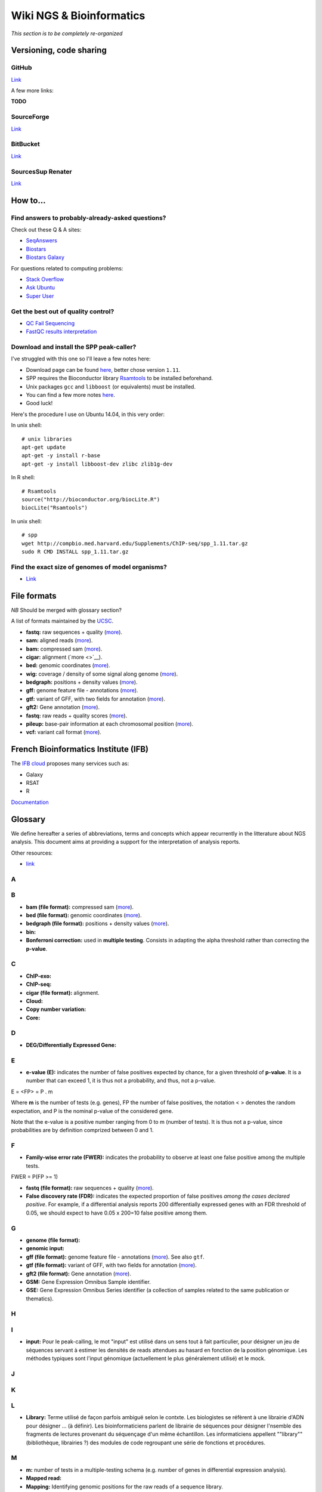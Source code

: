 Wiki NGS & Bioinformatics
================================================================

*This section is to be completely re-organized*

Versioning, code sharing
----------------------------------------------------------------

GitHub
******

`Link <http://github.com>`__

A few more links:

**TODO**

SourceForge
***********

`Link <http://sourceforge.net>`__

BitBucket
**********

`Link <http://bitbucket.org/>`__

SourcesSup Renater
******************

`Link <http://sourcesup.renater.fr>`__

How to...
----------------------------------------------------------------

Find answers to probably-already-asked questions?
****************************************************

Check out these Q & A sites:

-  `SeqAnswers <http://seqanswers.com/>`__
-  `Biostars <https://www.biostars.org/>`__
-  `Biostars Galaxy <https://biostar.usegalaxy.org/>`__

For questions related to computing problems:

-  `Stack Overflow <http://stackoverflow.com/>`__
-  `Ask Ubuntu <http://askubuntu.com/>`__
-  `Super User <http://superuser.com/>`__

Get the best out of quality control?
*************************************

-  `QC Fail Sequencing <https://sequencing.qcfail.com/>`__

-  `FastQC results
   interpretation <http://www.bioinformatics.babraham.ac.uk/projects/fastqc/Help/3%20Analysis%20Modules/>`__

Download and install the SPP peak-caller?
*******************************************

I've struggled with this one so I'll leave a few notes here:

-  Download page can be found
   `here <http://compbio.med.harvard.edu/Supplements/ChIP-seq/>`__,
   better chose version ``1.11``.
-  SPP requires the Bioconductor library
   `Rsamtools <https://bioconductor.org/packages/release/bioc/html/Rsamtools.html>`__
   to be installed beforehand.
-  Unix packages ``gcc`` and ``libboost`` (or equivalents) must be
   installed.
-  You can find a few more notes
   `here <http://seqanswers.com/forums/archive/index.php/t-22653.html>`__.
-  Good luck!

Here's the procedure I use on Ubuntu 14.04, in this very order:

In unix shell:

::

    # unix libraries
    apt-get update
    apt-get -y install r-base
    apt-get -y install libboost-dev zlibc zlib1g-dev

In R shell:

::

    # Rsamtools
    source("http://bioconductor.org/biocLite.R")
    biocLite("Rsamtools")

In unix shell:

::

    # spp
    wget http://compbio.med.harvard.edu/Supplements/ChIP-seq/spp_1.11.tar.gz
    sudo R CMD INSTALL spp_1.11.tar.gz

Find the exact size of genomes of model organisms?
***************************************************

-  `Link <http://users.rcn.com/jkimball.ma.ultranet/BiologyPages/G/GenomeSizes.html>`__

File formats
----------------------------------------------------------------

*NB* Should be merged with glossary section?

A list of formats maintained by the
`UCSC <http://genome.ucsc.edu/FAQ/FAQformat.html>`__.

-  **fastq:** raw sequences + quality
   (`more <http://maq.sourceforge.net/fastq.shtml>`__).
-  **sam:** aligned reads
   (`more <http://bioinformatics.oxfordjournals.org/content/25/16/2078.full.pdf>`__).
-  **bam:** compressed sam
   (`more <http://bioinformatics.oxfordjournals.org/content/25/16/2078.full.pdf>`__).
-  **cigar:** alignment (`more <>`__).
-  **bed:** genomic coordinates
   (`more <http://genome.ucsc.edu/FAQ/FAQformat.html#format1>`__).
-  **wig:** coverage / density of some signal along genome
   (`more <http://genome.ucsc.edu/goldenPath/help/wiggle.html>`__).
-  **bedgraph:** positions + density values
   (`more <http://genome.ucsc.edu/goldenPath/help/bedgraph.html>`__).
-  **gff:** genome feature file - annotations
   (`more <http://www.sanger.ac.uk/resources/software/gff/spec.html>`__).
-  **gtf:** variant of GFF, with two fields for annotation
   (`more <http://www.ensembl.org/info/website/upload/gff.html>`__).
-  **gft2:** Gene annotation
   (`more <http://mblab.wustl.edu/GTF22.html>`__).
-  **fastq:** raw reads + quality scores
   (`more <http://maq.sourceforge.net/fastq.shtml>`__).
-  **pileup:** base-pair information at each chromosomal position
   (`more <http://samtools.sourceforge.net/pileup.shtml>`__).
-  **vcf:** variant call format
   (`more <http://www.1000genomes.org/wiki/Analysis/Variant%20Call%20Format/vcf-variant-call-format-version-41>`__).

French Bioinformatics Institute (IFB)
----------------------------------------------------------------

The `IFB cloud <http://cloud.france-bioinformatique.fr>`__ proposes many
services such as:

-  Galaxy
-  RSAT
-  R

`Documentation <http://www.france-bioinformatique.fr/?q=fr/core/cellule-infrastructure/documentation-cloud>`__

Glossary
----------------------------------------------------------------

We define hereafter a series of abbreviations, terms and concepts which
appear recurrently in the litterature about NGS analysis. This document
aims at providing a support for the interpretation of analysis reports.

Other resources:

-  `link <https://github.com/fidelram/deepTools/wiki/Glossary>`__

A
*

B
*

-  **bam (file format):** compressed sam
   (`more <http://bioinformatics.oxfordjournals.org/content/25/16/2078.full.pdf>`__).
-  **bed (file format):** genomic coordinates
   (`more <http://genome.ucsc.edu/FAQ/FAQformat.html#format1>`__).
-  **bedgraph (file format):** positions + density values
   (`more <http://genome.ucsc.edu/goldenPath/help/bedgraph.html>`__).
-  **bin:**
-  **Bonferroni correction:** used in **multiple testing**. Consists in
   adapting the alpha threshold rather than correcting the **p-value**.

C
*

-  **ChIP-exo:**
-  **ChIP-seq:**
-  **cigar (file format):** alignment.
-  **Cloud:**
-  **Copy number variation:**
-  **Core:**

D
*

-  **DEG/Differentially Expressed Gene:**

E
*

-  **e-value (E):** indicates the number of false positives expected by
   chance, for a given threshold of **p-value**. It is a number that can
   exceed 1, it is thus not a probability, and thus, not a p-value.

E = <FP> = P . m

Where **m** is the number of tests (e.g. genes), FP the number of false
positives, the notation < > denotes the random expectation, and P is the
nominal p-value of the considered gene.

Note that the e-value is a positive number ranging from 0 to m (number
of tests). It is thus not a p-value, since probabilities are by
definition comprized between 0 and 1.

F
*

-  **Family-wise error rate (FWER):** indicates the probability to
   observe at least one false positive among the multiple tests.

FWER = P(FP >= 1)

-  **fastq (file format):** raw sequences + quality
   (`more <http://maq.sourceforge.net/fastq.shtml>`__).
-  **False discovery rate (FDR):** indicates the expected proportion of
   false positives *among the cases declared positive*. For example, if
   a differential analysis reports 200 differentially expressed genes
   with an FDR threshold of 0.05, we should expect to have 0.05 x 200=10
   false positive among them.

G
*

-  **genome (file format):**
-  **genomic input:**
-  **gff (file format):** genome feature file - annotations
   (`more <http://www.sanger.ac.uk/resources/software/gff/spec.html>`__).
   See also ``gtf``.
-  **gtf (file format):** variant of GFF, with two fields for annotation
   (`more <http://www.ensembl.org/info/website/upload/gff.html>`__).
-  **gft2 (file format):** Gene annotation
   (`more <http://mblab.wustl.edu/GTF22.html>`__).
-  **GSM:** Gene Expression Omnibus Sample identifier.
-  **GSE:** Gene Expression Omnibus Series identifier (a collection of
   samples related to the same publication or thematics).

H
*

I
*

-  **input:** Pour le peak-calling, le mot "input" est utilisé dans un
   sens tout à fait particulier, pour désigner un jeu de séquences
   servant à estimer les densités de reads attendues au hasard en
   fonction de la position génomique. Les méthodes typiques sont l'input
   génomique (actuellement le plus généralement utilisé) et le mock.

J
*

K
*

L
*

-  **Library:** Terme utilisé de façon parfois ambiguë selon le contxte.
   Les biologistes se réfèrent à une librairie d'ADN pour désigner ...
   (à définir). Les bioinformaticiens parlent de librairie de séquences
   pour désigner l'nsemble des fragments de lectures provenant du
   séquençage d'un même échantillon. Les informaticiens appellent
   ""library"" (bibliothèque, librairies ?) des modules de code
   regroupant une série de fonctions et procédures.

M
*

-  **m:** number of tests in a multiple-testing schema (e.g. number of
   genes in differential expression analysis).
-  **Mapped read:**
-  **Mapping:** Identifying genomic positions for the raw reads of a
   sequence library.
-  **mock:** type of control for the peak-calling in ChIP-seq. It is an
   input obtained by using a non-specific antibody (eg. anti-GFP) for
   the immunoprecipitation. \*afin d'estimer le taux de séquençage
   aspécifique pour chaque région génomique. L'intérêt du mock est qu'il
   constitue un contrôle réalisé dans les mêmes conditions que le
   ChIP-seq spécifique. La faiblesse est que les tailles de librairries
   sont parfois tellement faibles que l'estimation du backgroun est très
   peu robuste.
-  **motif:**
-  **Multiple testing:** the multiple testing problem arises from the
   application of a given statistical test to a large number of cases.
   For example, in differential expression analysis, each
   gene/transcript is submitted to a test of equality between two
   conditions. A single analysis thus typically involves several tens of
   thousands tests. The general problem of multiple testing is that the
   risk of false positive indicated by the nominal **p-value** will be
   challenged for each element. Various types of corrections for
   multiple testing have been defined (**Bonferroni**, **e-value**,
   **FWER**, **FDR**).

N
*

-  **Negative control:**
-  **Next Generation Sequencing:**

O
*

P
*

-  **p-value (P):** the **nominal p-value** is the p-value attached to
   one particular element in a series of multiple tests. For example, in
   differential analysis, one nominal p-value is computed for each gene.
   This p-value indicates the risk to obtain an effect at least as
   important as our observation *under the null hypothesis*, i.e. in the
   absence of regulation.
-  **padj (abbr.):** adjusted p-value. Statistics derived from the
   nominal **p-value** in order to correct for the effects of **multiple
   testing** (see **Bonferroni correction**, **e-value**).

The most usual correction is the FDR, which can be estimated in various
ways.

-  **Paired end:**
-  **Peak:**
-  **Peak-calling:**
-  **pileup (file format):** base-pair information at each chromosomal
   position (`more <http://samtools.sourceforge.net/pileup.shtml>`__).

Q
*

-  **q-value:**

R
*

-  **RAM:**
-  **Raw read:** non-aligned read.
-  **Read:** short sequence (typically 25-75bp) obtained by
   high-throughput sequencing.
-  **Region-calling:**
-  **Replicate:** ... distinguer réplicat technique et réplicat
   biologique
-  **RNA-seq:**

S
*

-  **sam (file format):** aligned reads
   (`more <http://bioinformatics.oxfordjournals.org/content/25/16/2078.full.pdf>`__).
-  **Single end:**
-  **Single nucleotide polymorphism:**
-  **SRA:** Sequence Read Archive (SRA). Database maintained by the
   `NCBI <www.ncbi.nlm.nih.gov/sra>`__.
-  **SRX:** Short Read Experiment. See
   `documentation <www.ncbi.nlm.nih.gov/books/NBK56913/#search.the_entrez_sra_search_response_pa>`__.
-  **SRR:** Short Read Run. See
   `documentation <www.ncbi.nlm.nih.gov/books/NBK56913/#search.each_srx_entry_in_the_entrez_sra>`__.

T
*

U
*

V
*

-  **vcf (file format):** variant call format
   (`more <http://www.1000genomes.org/wiki/Analysis/Variant%20Call%20Format/vcf-variant-call-format-version-41>`__).
-  **Virtual machine:**

W
*

-  **wig (file format):** coverage / density of some signal along genome
   (`more <http://genome.ucsc.edu/goldenPath/help/wiggle.html>`__).

X
*

Y
*

Z
*

Statistics and NGS
----------------------------------------------------------------

Abbreviations
**************

+----------------+------------------------------------+
| Abbreviation   | Meaning                            |
+================+====================================+
| NGS            | Next Generation Sequencing         |
+----------------+------------------------------------+
| DEG            | Differentially expressed gene(s)   |
+----------------+------------------------------------+
| padj           | Adjusted p-value                   |
+----------------+------------------------------------+
| FDR            | False Discovery Rate               |
+----------------+------------------------------------+
+----------------+------------------------------------+

Symbols
********

+-------------+-----------------------------------------------------------------------------------------------------------+
| Symbol      | Meaning                                                                                                   |
+=============+===========================================================================================================+
| :math:`m`   | Number of tests in a multiple-testing schema (e.g. number of genes in differential expression analysis)   |
+-------------+-----------------------------------------------------------------------------------------------------------+
| :math:`P`   | p-value                                                                                                   |
+-------------+-----------------------------------------------------------------------------------------------------------+
| :math:`E`   | e-value                                                                                                   |
+-------------+-----------------------------------------------------------------------------------------------------------+



Multiple testing corrections
*****************************

The problem with multiple tests
^^^^^^^^^^^^^^^^^^^^^^^^^^^^^^^

The **multiple testing** problem arises from the application of a given
statistical test to a large number of cases. For example, in
differential expression analysis, each gene/transcript is submitted to a
test of equality between two conditions. A single analysis thus
typically involves several tens of thousands tests.

The general problem of **multiple testing** is that the risk of false
positive indicated by the nominal p-value will be challenged for each
element.

P-value and derived multiple testing corrections
^^^^^^^^^^^^^^^^^^^^^^^^^^^^^^^^^^^^^^^^^^^^^^^^^^^^^

P-value (nominal p-value)
^^^^^^^^^^^^^^^^^^^^^^^^^^^^^^^^^^^^^^^^^^^^^^^^^^^^^

The **nominal p-value** is the p-value attached to one particular
element in a series of multiple tests. For example, in differential
analysis, one nominal p-value is computed for each gene. This p-value
indicates the risk to obtain an effect at least as important as our
observation *under the null hypothesis*, i.e. in the absence of
regulation.

Bonferroni correction
^^^^^^^^^^^^^^^^^^^^^^^^^^^^^^^^^^^^^^^^^^^^^^^^^^^^^

E-value
^^^^^^^^^^^^^^^^^^^^^^^^^^^^^^^^^^^^^^^^^^^^^^^^^^^^^

The **e-value** indicates the number of false positives expected by
chance, for a given threshold of p-value.

:math:`E = <FP> = P \cdot m`

Where :math:`m` is the number of tests (e.g. genes), :math:`FP` the
number of false positives, the notation :math:`< >` denotes the random
expectation, and :math:`P` is the nominal p-value of the considered
gene.

Note that the e-value is a positive number ranging from :math:`0` to
:math:`m` (number of tests). It is thus not a p-value, since
probabilities are by definition comprized between 0 and 1.

Family-wise error rate (FWER)
^^^^^^^^^^^^^^^^^^^^^^^^^^^^^^^^^^^^^^^^^^^^^^^^^^^^^

The Family-Wise Error Rate (**FWER**) indicates the probability to
observe at least one false positive among the multiple tests.

:math:`FWER = P(FP >= 1)`

False Discovery Rate (FDR)
^^^^^^^^^^^^^^^^^^^^^^^^^^^^^^^^^^^^^^^^^^^^^^^^^^^^^

The **False Discovery Rate** (**FDR**) indicates the expected proportion
of false positives *among the cases declared positive*. For example, if
a differential analysis reports 200 differentially expressed genes with
an FDR threshold of 0.05, we should expect to have
:math:`0.05 \cdot 200=10` false positive among them.

What is an adjusted p-value?
^^^^^^^^^^^^^^^^^^^^^^^^^^^^^^^^^^^^^^^^^^^^^^^^^^^^^

An **adjusted p-value** is a statistics derived from the nominal p-value
in order to correct for the effects of multiple testing.

Various types of corrections for multiple testing have been defined
(Bonferoni, e-value, FWER, FDR). Note that some of these corrections are
not actual "adjusted p-values".

-  the original Bonferoni correction consists in adapting the
   :math:`\alpha` threshold rather than correcting the p-value.
-  the e-value is a number that can exceed 1, it is thus not a
   probability, and thus, not a p-value.

The most usual correction is the FDR, which can be estimated in various
ways.

NGS tools and software
----------------------------------------------------------------

NGS analysis tools
*********************

This list is far from exhaustive. You can find other lists:

-  `Sequencing
   (OmicTools) <http://omictools.com/sequencing-c152-p1.html>`__
-  `ChIP-seq
   (OmicTools) <http://omictools.com/chip-seq-c1215-p1.html>`__
-  `ChIP-seq <https://github.com/crazyhottommy/ChIP-seq-analysis>`__

-  Elixir's `Tools and Data Services Registry <https://bio.tools/>`__

Quality assessment
^^^^^^^^^^^^^^^^^^

FastQC


`Link <http://www.bioinformatics.babraham.ac.uk/projects/fastqc/>`__

FastQC aims to provide a simple way to do some quality control checks on
raw sequence data coming from high throughput sequencing pipelines. It
provides a modular set of analyses which you can use to give a quick
impression of whether your data has any problems of which you should be
aware before doing any further analysis.

The main functions of FastQC are:

-  Import of data from BAM, SAM or FastQ files (any variant)
-  Providing a quick overview to tell you in which areas there may be
   problems
-  Summary graphs and tables to quickly assess your data
-  Export of results to an HTML based permanent report
-  Offline operation to allow automated generation of reports without
   running the interactive application

Trimming
^^^^^^^^^^

The quality of the reads generated by high-throughput sequencing
technologies tend to decrease at their ends. Trimming consists in
cutting out theses ends, and thus better the quality of reads before the
mapping.

Sickle


`Link <https://github.com/najoshi/sickle>`__

Sickle uses sliding windows computing sequencing quality along the
reads. When the quality falls below a chose q-value threshold, the reads
is cut. If the size of the remaining read is too short, it is completely
removed. Sickle takes into account three different types of read
quality: Illumina, Solexa, Sanger.

Cutadapt


Alignment/mapping
^^^^^^^^^^^^^^^^^

*note* find that presentation explaining the difference between the 2 of
em

*to translate*

Le but de l'alignement est de replacer les //reads// issus du séquençage
à leur emplacement sur un génome de référence. Lorsque le //read// est
suffisamment long, il peut généralement être //mappé// sur le génome
avec une bonne certitude, en tolérant une certain quantité de
//mismatches//, c'est-à-dire de nucléotides mal appariés. Néanmoins
certaines séquences répétées du génome peuvent s'avérer plus difficiles
à aligner. On désigne par l'expression "profondeur de séquençage" (ou
//sequencing depth//) le nombre moyen de //reads// alignés par position
sur le génome. Plus cette profondeur est importante, meilleure est la
qualité de l'alignement, et plus les analyses ultérieures seront de
qualité.

BWA


`Link <http://bio-bwa.sourceforge.net/>`__

`Manual <http://bio-bwa.sourceforge.net/bwa.shtml>`__

`Publication <http://www.ncbi.nlm.nih.gov/pubmed/19451168>`__: Li H. and
Durbin R. (2009). Fast and accurate short read alignment with
Burrows-Wheeler Transform. Bioinformatics, 25:1754-60.

Bowtie


Others


A list on
`Wikipedia <https://en.wikipedia.org/wiki/List_of_sequence_alignment_software>`__

Peak-calling
^^^^^^^^^^^^

**TODO** section à étoffer, voir protocole d'install snakemake.

MACS14/MACS2


SWEMBL


HOMER (findPeaks)


SPP


bPeaks


SICER


Motif analysis
^^^^^^^^^^^^^^

Regulatory Sequence Analysis Tools (RSAT)


`Link <http://rsat.eu/>`__

*to translate*

Suite logicielle spécialisée pour l'analyse de motifs cis-régulateurs,
développée par les équipes de Morgane Thomas-Chollier (ENS, Paris) et
Jacques van Helden (TAGC, Marseille). Inclut des outils spécifiques pour
l'analyse de données de ChIP-seq.

More: see the tutorials section in ``resources.md``.

MEME


`Link <http://meme.ebi.edu.au/meme/doc/meme-chip.html>`__

*to translate*

Suite logicielle spécialisée pour l'analyse de motifs cis-régulateurs,
développée par l'équipe de Tim Bailey. Inclut des outils spécifiques
pour l'analyse de données de ChIP-seq.

File conversion
^^^^^^^^^^^^^^^^

SamTools


`Link <http://samtools.sourceforge.net/>`__

BamTools


BedTools


`Link <http://bedtools.readthedocs.org/en/latest/>`__

SRA Toolkit


`Documentation <http://www.ncbi.nlm.nih.gov/Traces/sra/?view=toolkit_doc>`__

Set of tools for the conversion of ``*.sra`` files (sequence read
archive) into several formats. ``fastq-dump`` converts to ``*.fastq``
files.

-  More info on the `SRA
   format <http://www.ncbi.nlm.nih.gov/Traces/sra/>`__
-  fastq-dump
   `manual <http://www.ncbi.nlm.nih.gov/Traces/sra/sra.cgi?view=toolkit_doc&f=fastq-dump>`__
-  `Download <http://www.ncbi.nlm.nih.gov/Traces/sra/sra.cgi?view=software>`__
-  `Install
   guide <http://www.ncbi.nlm.nih.gov/Traces/sra/sra.cgi?view=toolkit_doc&f=std>`__

Miscellaneous
^^^^^^^^^^^^^

-  `MICSA <http://bioinfo-out.curie.fr/software.html>`__: peak-calling &
   motifs discovery
   (`publication <http://bioinformatics.oxfordjournals.org/content/26/20/2622.long>`__).
-  `ChIPMunk <http://line.imb.ac.ru/ChIPMunk>`__: deep and wide digging
   for binding motifs in ChIP-Seq data
   (`publication <http://bioinformatics.oxfordjournals.org/content/26/20/2622.long>`__).
-  `HMCan <http://www.cbrc.kaust.edu.sa/hmcan/>`__: a method for
   detecting chromatin modifications in cancer samples using ChIP-seq
   data
   (`publication <http://bioinformatics.oxfordjournals.org/content/29/23/2979.long>`__).
-  seqMINER
-  `Crunch project <http://crunch.unibas.ch/fcgi/crunch.fcgi>`__
-  CSDeconv
-  ...

Resources
----------------------------------------------------------------

Research articles
******************

Protocols
***************

ChIP-seq guidelines
************************

-  `Bailey et al.,
   2013 <http://journals.plos.org/ploscompbiol/article?id=10.1371/journal.pcbi.1003326>`__.
   Practical Guidelines for the Comprehensive Analysis of ChIP-seq Data.

-  `ENCODE & modENCODE consortia,
   2012 <http://www.ncbi.nlm.nih.gov/pmc/articles/PMC3431496/>`__.
   ChIP-seq guidelines and practices of the ENCODE and modENCODE
   consortia.

Tutorials
************

French
^^^^^^

-  `Thomas-Chollier et al.
   2012 <http://www.nature.com/nprot/journal/v7/n8/full/nprot.2012.088.html>`__.
   A complete workflow for the analysis of full-size ChIP-seq (and
   similar) data sets using peak-motifs.
-  **TODO** add JvH & MTC tutos
-  **TODO** Roscoff bioinformatics school:
   `link <http://ecole-bioinfo-aviesan.sb-roscoff.fr/archives-2014>`__
-  `RNA-seq
   tutorial <http://bioinfo-fr.net/lanalyse-de-donnees-rna-seq-mode-demploi>`__

English
^^^^^^^^^

-  `Galaxy tutorial <https://wiki.galaxyproject.org/Learn>`__

Databases
****************

-  `Wikipedia
   list <https://en.wikipedia.org/wiki/List_of_biological_databases>`__

Sequencing technologies
----------------------------------------------------------------

cf slides

Virtualization
----------------------------------------------------------------

...

Workflow development tools
----------------------------------------------------------------
